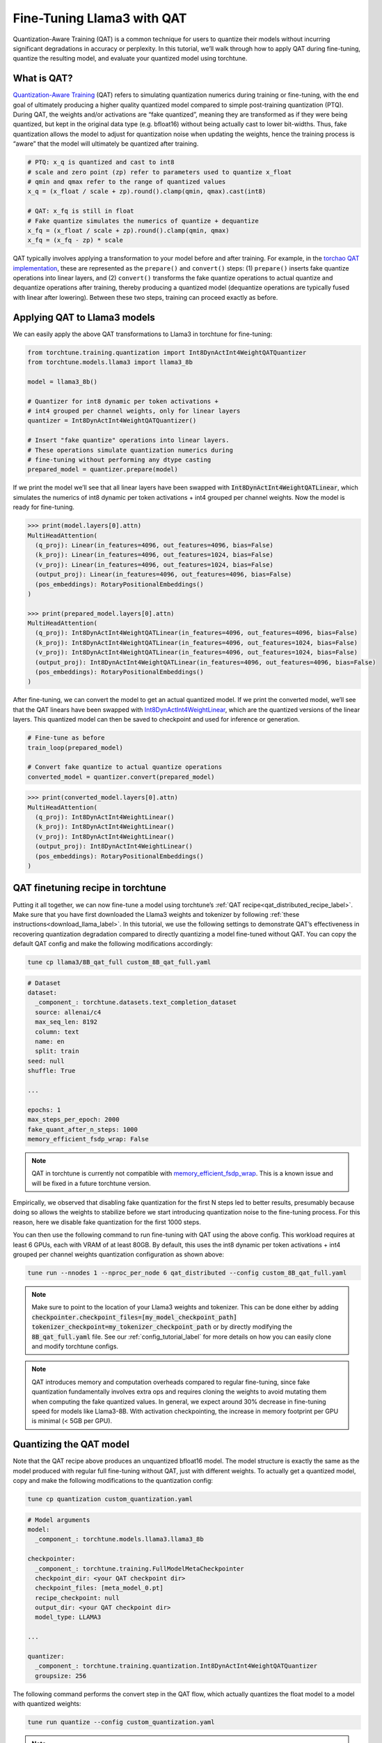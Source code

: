 .. _qat_finetune_label:

===========================
Fine-Tuning Llama3 with QAT
===========================

Quantization-Aware Training (QAT) is a common technique for users to quantize their
models without incurring significant degradations in accuracy or perplexity. In this
tutorial, we’ll walk through how to apply QAT during fine-tuning, quantize the
resulting model, and evaluate your quantized model using torchtune.

.. grid:: 2

    .. grid-item-card:: :octicon:`mortar-board;1em;` What you will learn

      * What QAT is and how it helps reduce quantization degradation
      * How to run QAT during fine-tuning in torchtune
      * End-to-end example of connecting QAT, quantization, and evaluation recipes

    .. grid-item-card:: :octicon:`list-unordered;1em;` Prerequisites

      * Be familiar with :ref:`torchtune<overview_label>`
      * Make sure to :ref:`install torchtune<install_label>`
      * Make sure you have downloaded the :ref:`Llama3-8B model weights<download_llama_label>`

.. _what_is_qat_label:

What is QAT?
------------

`Quantization-Aware Training <https://pytorch.org/blog/introduction-to-quantization-on-pytorch/#quantization-aware-training>`_ (QAT) refers to simulating quantization numerics during
training or fine-tuning, with the end goal of ultimately producing a higher quality
quantized model compared to simple post-training quantization (PTQ). During QAT,
the weights and/or activations are “fake quantized”, meaning they are transformed
as if they were being quantized, but kept in the original data type (e.g. bfloat16)
without being actually cast to lower bit-widths. Thus, fake quantization allows the
model to adjust for quantization noise when updating the weights, hence the training
process is “aware” that the model will ultimately be quantized after training.

.. code-block:: python

  # PTQ: x_q is quantized and cast to int8
  # scale and zero point (zp) refer to parameters used to quantize x_float
  # qmin and qmax refer to the range of quantized values
  x_q = (x_float / scale + zp).round().clamp(qmin, qmax).cast(int8)

  # QAT: x_fq is still in float
  # Fake quantize simulates the numerics of quantize + dequantize
  x_fq = (x_float / scale + zp).round().clamp(qmin, qmax)
  x_fq = (x_fq - zp) * scale

QAT typically involves applying a transformation to your model before and after training.
For example, in the `torchao QAT implementation <https://github.com/pytorch/ao/blob/v0.2.0/torchao/quantization/prototype/qat.py>`_,
these are represented as the ``prepare()`` and ``convert()`` steps: (1) ``prepare()`` inserts fake quantize
operations into linear layers, and (2) ``convert()`` transforms the fake quantize operations
to actual quantize and dequantize operations after training, thereby producing a quantized
model (dequantize operations are typically fused with linear after lowering).
Between these two steps, training can proceed exactly as before.

.. image:: /_static/img/qat_diagram.png

.. _apply_qat_label:

Applying QAT to Llama3 models
-----------------------------

We can easily apply the above QAT transformations to Llama3 in torchtune for fine-tuning:

.. code-block:: python

  from torchtune.training.quantization import Int8DynActInt4WeightQATQuantizer
  from torchtune.models.llama3 import llama3_8b

  model = llama3_8b()

  # Quantizer for int8 dynamic per token activations +
  # int4 grouped per channel weights, only for linear layers
  quantizer = Int8DynActInt4WeightQATQuantizer()

  # Insert "fake quantize" operations into linear layers.
  # These operations simulate quantization numerics during
  # fine-tuning without performing any dtype casting
  prepared_model = quantizer.prepare(model)

If we print the model we’ll see that all linear layers have been swapped with
:code:`Int8DynActInt4WeightQATLinear`, which simulates the numerics of int8
dynamic per token activations + int4 grouped per channel weights. Now the model
is ready for fine-tuning.

.. code-block:: bash

  >>> print(model.layers[0].attn)
  MultiHeadAttention(
    (q_proj): Linear(in_features=4096, out_features=4096, bias=False)
    (k_proj): Linear(in_features=4096, out_features=1024, bias=False)
    (v_proj): Linear(in_features=4096, out_features=1024, bias=False)
    (output_proj): Linear(in_features=4096, out_features=4096, bias=False)
    (pos_embeddings): RotaryPositionalEmbeddings()
  )

  >>> print(prepared_model.layers[0].attn)
  MultiHeadAttention(
    (q_proj): Int8DynActInt4WeightQATLinear(in_features=4096, out_features=4096, bias=False)
    (k_proj): Int8DynActInt4WeightQATLinear(in_features=4096, out_features=1024, bias=False)
    (v_proj): Int8DynActInt4WeightQATLinear(in_features=4096, out_features=1024, bias=False)
    (output_proj): Int8DynActInt4WeightQATLinear(in_features=4096, out_features=4096, bias=False)
    (pos_embeddings): RotaryPositionalEmbeddings()
  )

After fine-tuning, we can convert the model to get an actual quantized model.
If we print the converted model, we’ll see that the QAT linears have been
swapped with `Int8DynActInt4WeightLinear <https://github.com/pytorch/ao/blob/428084356ace4ea94c22a3a9b3d74cff8ee41db3/torchao/quantization/prototype/qat.py#L38>`_, which are the quantized versions
of the linear layers. This quantized model can then be saved to checkpoint and
used for inference or generation.

.. code-block:: python

  # Fine-tune as before
  train_loop(prepared_model)

  # Convert fake quantize to actual quantize operations
  converted_model = quantizer.convert(prepared_model)

.. code-block:: bash

  >>> print(converted_model.layers[0].attn)
  MultiHeadAttention(
    (q_proj): Int8DynActInt4WeightLinear()
    (k_proj): Int8DynActInt4WeightLinear()
    (v_proj): Int8DynActInt4WeightLinear()
    (output_proj): Int8DynActInt4WeightLinear()
    (pos_embeddings): RotaryPositionalEmbeddings()
  )


QAT finetuning recipe in torchtune
----------------------------------

Putting it all together, we can now fine-tune a model using torchtune’s :ref:`QAT recipe<qat_distributed_recipe_label>`.
Make sure that you have first downloaded the Llama3 weights and tokenizer by
following :ref:`these instructions<download_llama_label>`. In this tutorial,
we use the following settings to demonstrate QAT’s effectiveness in recovering
quantization degradation compared to directly quantizing a model fine-tuned
without QAT. You can copy the default QAT config and make the following
modifications accordingly:

.. code-block:: bash

  tune cp llama3/8B_qat_full custom_8B_qat_full.yaml

.. code-block:: yaml

  # Dataset
  dataset:
    _component_: torchtune.datasets.text_completion_dataset
    source: allenai/c4
    max_seq_len: 8192
    column: text
    name: en
    split: train
  seed: null
  shuffle: True

  ...

  epochs: 1
  max_steps_per_epoch: 2000
  fake_quant_after_n_steps: 1000
  memory_efficient_fsdp_wrap: False

.. note::

  QAT in torchtune is currently not compatible with `memory_efficient_fsdp_wrap <https://pytorch.org/torchtune/stable/generated/torchtune.utils.get_full_finetune_fsdp_wrap_policy.html#torchtune.utils.get_full_finetune_fsdp_wrap_policy>`_.
  This is a known issue and will be fixed in a future torchtune version.

Empirically, we observed that disabling fake quantization for the first N steps
led to better results, presumably because doing so allows the weights to stabilize
before we start introducing quantization noise to the fine-tuning process.
For this reason, here we disable fake quantization for the first 1000 steps.

You can then use the following command to run fine-tuning with QAT using the above
config. This workload requires at least 6 GPUs, each with VRAM of at least 80GB.
By default, this uses the int8 dynamic per token activations + int4 grouped per
channel weights quantization configuration as shown above:

.. code-block:: bash

  tune run --nnodes 1 --nproc_per_node 6 qat_distributed --config custom_8B_qat_full.yaml

.. note::

  Make sure to point to the location of your Llama3 weights and tokenizer. This can be done
  either by adding :code:`checkpointer.checkpoint_files=[my_model_checkpoint_path] tokenizer_checkpoint=my_tokenizer_checkpoint_path`
  or by directly modifying the :code:`8B_qat_full.yaml` file. See our :ref:`config_tutorial_label`
  for more details on how you can easily clone and modify torchtune configs.

.. note::

  QAT introduces memory and computation overheads compared to regular fine-tuning,
  since fake quantization fundamentally involves extra ops and requires cloning
  the weights to avoid mutating them when computing the fake quantized values.
  In general, we expect around 30% decrease in fine-tuning speed for models like
  Llama3-8B. With activation checkpointing, the increase in memory footprint per
  GPU is minimal (< 5GB per GPU).


Quantizing the QAT model
------------------------

Note that the QAT recipe above produces an unquantized bfloat16 model. The model
structure is exactly the same as the model produced with regular full fine-tuning
without QAT, just with different weights. To actually get a quantized model,
copy and make the following modifications to the quantization config:

.. code-block:: bash

  tune cp quantization custom_quantization.yaml

.. code-block:: yaml

  # Model arguments
  model:
    _component_: torchtune.models.llama3.llama3_8b

  checkpointer:
    _component_: torchtune.training.FullModelMetaCheckpointer
    checkpoint_dir: <your QAT checkpoint dir>
    checkpoint_files: [meta_model_0.pt]
    recipe_checkpoint: null
    output_dir: <your QAT checkpoint dir>
    model_type: LLAMA3

  ...

  quantizer:
    _component_: torchtune.training.quantization.Int8DynActInt4WeightQATQuantizer
    groupsize: 256

The following command performs the convert step in the QAT flow, which actually
quantizes the float model to a model with quantized weights:

.. code-block:: bash

  tune run quantize --config custom_quantization.yaml

.. note::

  Make sure to use the same QAT quantizer you used to fine-tune your model,
  otherwise the numerics will be off and the quantized model will perform poorly.

.. _qat_eval_label:

Evaluating the quantized model
------------------------------

Now that we have a quantized model, we can run some evaluations on it and compare the
results against regular fine-tuning without QAT (i.e. post-training quantization).
To achieve this, we use `EleutherAI’s evaluation harness <https://github.com/EleutherAI/lm-evaluation-harness>`_
integrated in torchtune. First, copy the evaluation config and make the following changes:

.. code-block:: bash

  tune cp eleuther_evaluation custom_eleuther_evaluation.yaml

.. code-block:: yaml

  # Model arguments
  model:
    _component_: torchtune.models.llama3.llama3_8b

  checkpointer:
    _component_: torchtune.training.FullModelTorchTuneCheckpointer
    checkpoint_dir: <your quantized model checkpoint dir>
    checkpoint_files: [meta_model_0-8da4w.pt]
    recipe_checkpoint: null
    output_dir: <your quantized model checkpoint dir>
    model_type: LLAMA3

  ...

  # EleutherAI specific eval args
  tasks: ["hellaswag", "wikitext"]
  limit: null
  max_seq_length: 8192
  batch_size: 8

  quantizer:
    _component_: torchtune.training.quantization.Int8DynActInt4WeightQuantizer
    groupsize: 256

.. note::

  Since we are passing in a quantized model, be sure to use the corresponding
  post-training quantizer instead of the QAT quantizer. For example, if you
  used the :code:`Int8DynActInt4WeightQATQuantizer` during fine-tuning, you
  should specify :code:`Int8DynActInt4WeightQuantizer` in this step. See the
  `quantization recipe <https://github.com/pytorch/torchtune/blob/main/recipes/quantize.py>`_
  for a full list of supported quantizers.

Now run the evaluation recipe:

.. code-block:: bash

  tune run eleuther_eval --config my_eleuther_evaluation.yaml

The results should look something like this:

.. code-block:: bash

  # QAT quantized model evaluation results (int8 activations + int4 weights)

  |  Tasks  |Version|Filter|n-shot|    Metric     |Value |   |Stderr|
  |---------|------:|------|-----:|---------------|-----:|---|------|
  |wikitext |      2|none  |     0|word_perplexity|9.9148|±  |N/A   |
  |         |       |none  |     0|byte_perplexity|1.5357|±  |N/A   |
  |         |       |none  |     0|bits_per_byte  |0.6189|±  |N/A   |
  |hellaswag|      1|none  |     0|acc            |0.5687|±  |0.0049|
  |         |       |none  |     0|acc_norm       |0.7536|±  |0.0043|

Comparing these results to the model fine-tuned without QAT, we can see that
QAT was able to recover a significant portion of the quantization degradations
from the original unquantized model compared to PTQ. For example, normalized
accuracy in the hellaswag task dropped by 2.20% with PTQ but only 0.74% with
QAT when compared to the original unquantized model. Similarly, word perplexity
in the wikitext task increased by 2.048 with PTQ but only 1.190 with QAT (lower
is better).

.. code-block:: bash

  # PTQ quantized model evaluation results (int8 activations + int4 weights)

  |  Tasks  |Version|Filter|n-shot|    Metric     | Value |   |Stderr|
  |---------|------:|------|-----:|---------------|------:|---|------|
  |wikitext |      2|none  |     0|word_perplexity|10.7735|±  |N/A   |
  |         |       |none  |     0|byte_perplexity| 1.5598|±  |N/A   |
  |         |       |none  |     0|bits_per_byte  | 0.6413|±  |N/A   |
  |hellaswag|      1|none  |     0|acc            | 0.5481|±  |0.0050|
  |         |       |none  |     0|acc_norm       | 0.7390|±  |0.0044|

.. code-block:: bash

  # Float model evaluation results (bfloat16)

  |  Tasks  |Version|Filter|n-shot|    Metric     |Value |   |Stderr|
  |---------|------:|------|-----:|---------------|-----:|---|------|
  |wikitext |      2|none  |     0|word_perplexity|8.7251|±  |N/A   |
  |         |       |none  |     0|byte_perplexity|1.4994|±  |N/A   |
  |         |       |none  |     0|bits_per_byte  |0.5844|±  |N/A   |
  |hellaswag|      1|none  |     0|acc            |0.5740|±  |0.0049|
  |         |       |none  |     0|acc_norm       |0.7610|±  |0.0043|

Thus, the QAT flow produced a quantized model that outperforms the post-training
quantized model. Importantly, the quantized model structure is identical in both
flows, and so the model size, memory usage, and all other performance
characteristics are also the same.

Note that although the weights are quantized to int4, the quantized model size
for both the QAT and the PTQ flows are 8.187 GB, while the original float model
is 14.958 GB. This is because this quantizer uses int8 to represent the weights
as PyTorch does not have native int4 dtype support. A more efficient representation
is to pack the int4 weights, which will halve the quantized model size. This is
what the Int4WeightOnlyQuantizer does, and the corresponding QAT quantizer will
be added in the future.

Lowering QAT model to device (optional)
---------------------------------------

One important motivation for quantizing a model is to be able to run it in resource
constrained environments. You can further lower your QAT Llama3 model to edge devices
such as smartphones using `executorch <https://github.com/pytorch/executorch/>`_ by
following `these instructions <https://github.com/pytorch/executorch/tree/main/examples/models/llama2>`_.
For example, the following command lowers the model to the XNNPACK backend:

.. code-block:: bash

  python -m examples.models.llama2.export_llama --checkpoint <your QAT checkpoint> -p <params.json> -kv --use_sdpa_with_kv_cache -X -qmode 8da4w --group_size 256 -d fp32 --metadata '{"get_bos_id":128000, "get_eos_id":128001}' --embedding-quantize 4,32 --output_name="llama3_8da4w.pte"

This results in a much smaller quantized model of size 3.881 GB. When benchmarked on a OnePlus 12 smartphone, this model also achieved the same inference and generation speeds as the post-training quantized model. This is because the model structures are the same across the two flows:

.. list-table::
   :widths: 25 25 25
   :header-rows: 1

   * -
     - QAT
     - PTQ
   * - Quantized model size
     - 3.881 GB
     - 3.881 GB
   * - Inference speed
     - 9.709 tok/s
     - 9.815 tok/s
   * - Generation speed
     - 11.316 tok/s
     - 11.364 tok/s
